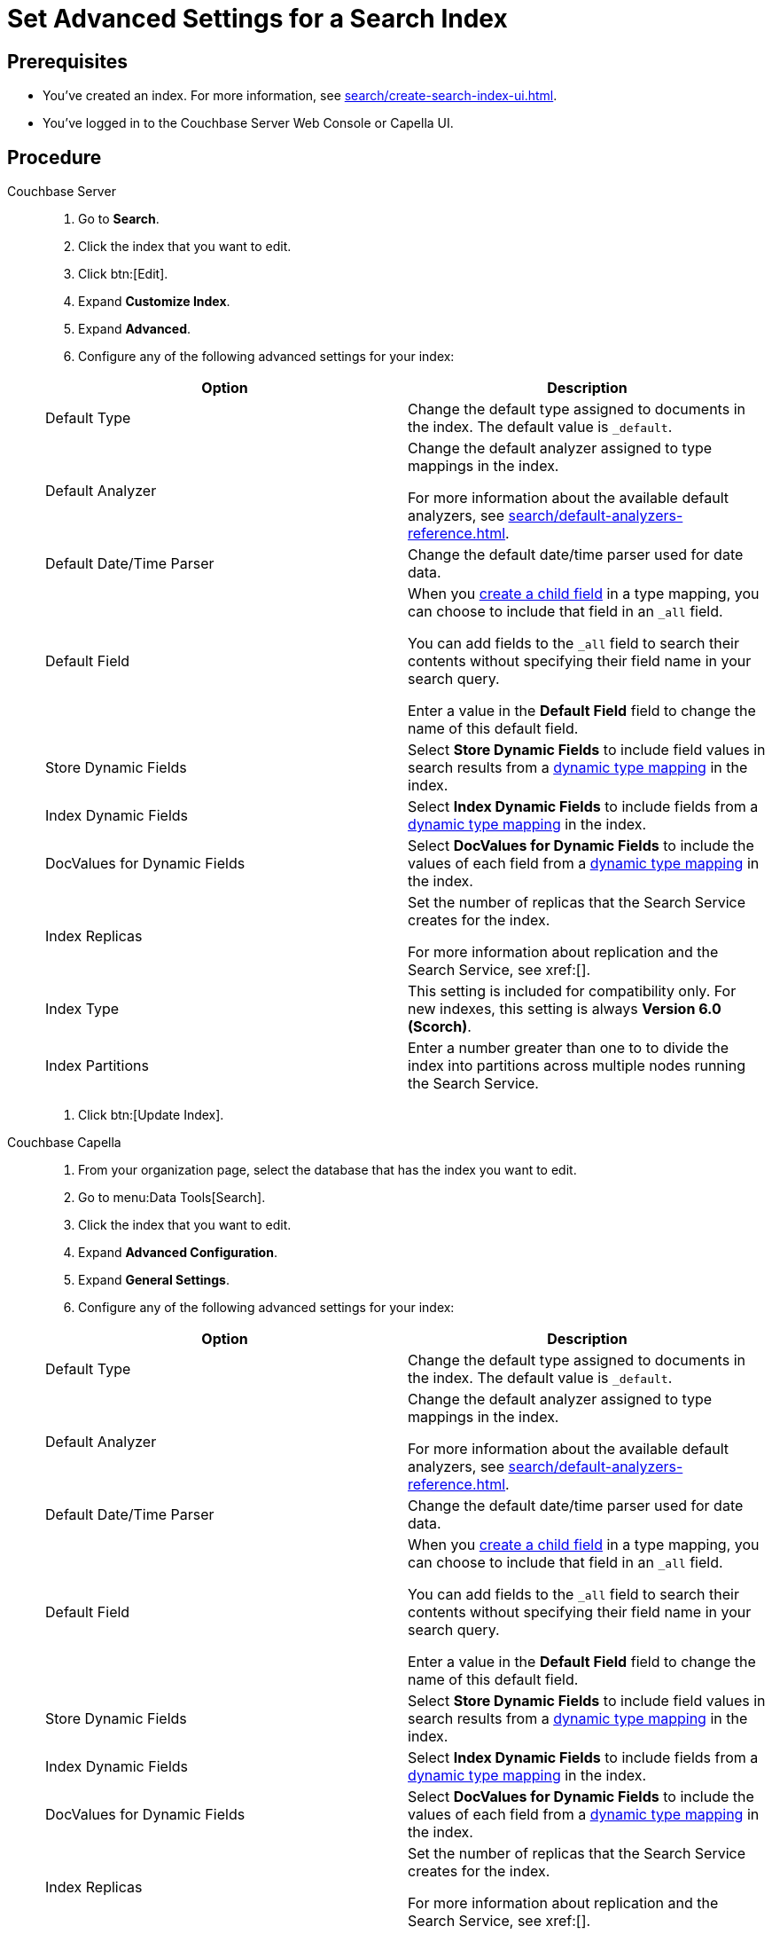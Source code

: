 = Set Advanced Settings for a Search Index
:page-topic-type: guide 
:tabs:

== Prerequisites 

* You've created an index.
For more information, see xref:search/create-search-index-ui.adoc[].
 
* You've logged in to the Couchbase Server Web Console or Capella UI. 

== Procedure 

[{tabs}]
====
Couchbase Server::
+
--
. Go to *Search*.
. Click the index that you want to edit.
. Click btn:[Edit].
. Expand *Customize Index*. 
. Expand *Advanced*. 
. Configure any of the following advanced settings for your index: 
|====
|Option |Description 

|Default Type |Change the default type assigned to documents in the index. The default value is `_default`.

|Default Analyzer a|

Change the default analyzer assigned to type mappings in the index. 

For more information about the available default analyzers, see xref:search/default-analyzers-reference.adoc[].

|Default Date/Time Parser |Change the default date/time parser used for date data. 

|[[all-field]]Default Field a|

When you xref:search/create-child-field.adoc[create a child field] in a type mapping, you can choose to include that field in an `_all` field. 

You can add fields to the `_all` field to search their contents without specifying their field name in your search query. 

Enter a value in the *Default Field* field to change the name of this default field. 

|Store Dynamic Fields |Select *Store Dynamic Fields* to include field values in search results from a xref:search/customize-index.adoc#type-mappings[dynamic type mapping] in the index.

|Index Dynamic Fields |Select *Index Dynamic Fields* to include fields from a xref:search/customize-index.adoc#type-mappings[dynamic type mapping] in the index. 

|DocValues for Dynamic Fields |Select *DocValues for Dynamic Fields* to include the values of each field from a xref:search/customize-index.adoc#type-mappings[dynamic type mapping] in the index.

|Index Replicas a|

Set the number of replicas that the Search Service creates for the index. 

For more information about replication and the Search Service, see xref:[].

|Index Type |This setting is included for compatibility only. For new indexes, this setting is always *Version 6.0 (Scorch)*.

|Index Partitions |Enter a number greater than one to to divide the index into partitions across multiple nodes running the Search Service. 

|====
. Click btn:[Update Index].
--

Couchbase Capella::
+
--
. From your organization page, select the database that has the index you want to edit. 
. Go to menu:Data Tools[Search].
. Click the index that you want to edit. 
. Expand *Advanced Configuration*. 
. Expand *General Settings*. 
. Configure any of the following advanced settings for your index: 
|====
|Option |Description 

|Default Type |Change the default type assigned to documents in the index. The default value is `_default`.

|Default Analyzer a|

Change the default analyzer assigned to type mappings in the index. 

For more information about the available default analyzers, see xref:search/default-analyzers-reference.adoc[].

|Default Date/Time Parser |Change the default date/time parser used for date data. 

|[[all-field-capella]]Default Field a|

When you xref:search/create-child-field.adoc[create a child field] in a type mapping, you can choose to include that field in an `_all` field. 

You can add fields to the `_all` field to search their contents without specifying their field name in your search query. 

Enter a value in the *Default Field* field to change the name of this default field. 

|Store Dynamic Fields |Select *Store Dynamic Fields* to include field values in search results from a xref:search/customize-index.adoc#type-mappings[dynamic type mapping] in the index.

|Index Dynamic Fields |Select *Index Dynamic Fields* to include fields from a xref:search/customize-index.adoc#type-mappings[dynamic type mapping] in the index. 

|DocValues for Dynamic Fields |Select *DocValues for Dynamic Fields* to include the values of each field from a xref:search/customize-index.adoc#type-mappings[dynamic type mapping] in the index.

|Index Replicas a|

Set the number of replicas that the Search Service creates for the index. 

For more information about replication and the Search Service, see xref:[].

|Index Type |This setting is included for compatibility only. For new indexes, this setting is always *Version 6.0 (Scorch)*.

|Index Partitions |Enter a number greater than one to to divide the index into partitions across multiple nodes running the Search Service. 

|====
. Click btn:[Submit].
--
====